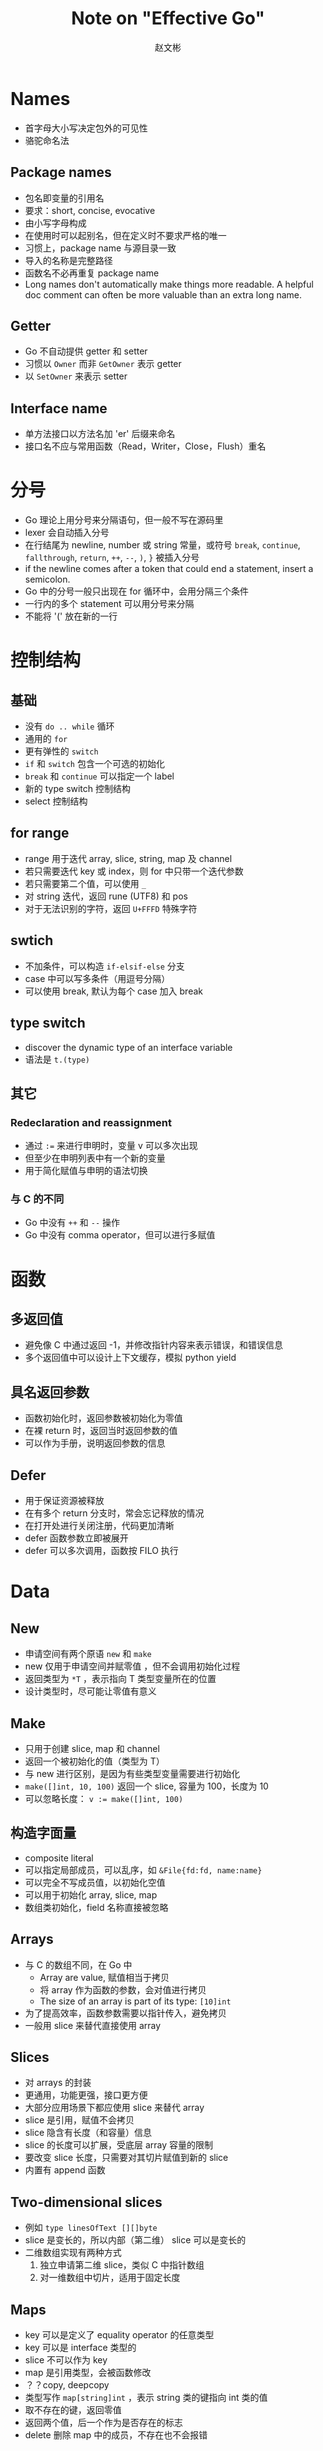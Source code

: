 #+TITLE: Note on "Effective Go"
#+AUTHOR: 赵文彬

* Names

- 首字母大小写决定包外的可见性
- 骆驼命名法

** Package names

- 包名即变量的引用名
- 要求：short, concise, evocative
- 由小写字母构成
- 在使用时可以起别名，但在定义时不要求严格的唯一
- 习惯上，package name 与源目录一致
- 导入的名称是完整路径
- 函数名不必再重复 package name
- Long names don't automatically make things more readable. A helpful doc comment can often be more valuable than an extra long name.

** Getter

- Go 不自动提供 getter 和 setter
- 习惯以 =Owner= 而非 =GetOwner= 表示 getter
- 以 =SetOwner= 来表示 setter

** Interface name

- 单方法接口以方法名加 'er' 后缀来命名
- 接口名不应与常用函数（Read，Writer，Close，Flush）重名

* 分号

- Go 理论上用分号来分隔语句，但一般不写在源码里
- lexer 会自动插入分号
- 在行结尾为 newline, number 或 string 常量，或符号 =break=, =continue=, =fallthrough=, =return=, =++=, =--=, =)=, =}= 被插入分号
- if the newline comes after a token that could end a statement, insert a semicolon.
- Go 中的分号一般只出现在 for 循环中，会用分隔三个条件
- 一行内的多个 statement 可以用分号来分隔
- 不能将 '(' 放在新的一行

* 控制结构

** 基础

- 没有 =do .. while= 循环
- 通用的 =for=
- 更有弹性的 =switch=
- =if= 和 =switch= 包含一个可选的初始化
- =break= 和 =continue= 可以指定一个 label
- 新的 type switch 控制结构
- select 控制结构


** for range

- range 用于迭代 array, slice, string, map 及 channel
- 若只需要迭代 key 或 index，则 for 中只带一个迭代参数
- 若只需要第二个值，可以使用 =_=
- 对 string 迭代，返回 rune (UTF8) 和 pos
- 对于无法识别的字符，返回 =U+FFFD= 特殊字符






** swtich

- 不加条件，可以构造 =if-elsif-else= 分支
- case 中可以写多条件（用逗号分隔）
- 可以使用 break, 默认为每个 case 加入 break

** type switch

- discover the dynamic type of an interface variable
- 语法是 =t.(type)=

** 其它

*** Redeclaration and reassignment

- 通过 ~:=~ 来进行申明时，变量 v 可以多次出现
- 但至少在申明列表中有一个新的变量
- 用于简化赋值与申明的语法切换

*** 与 C 的不同

- Go 中没有 =++= 和 =--= 操作
- Go 中没有 comma operator，但可以进行多赋值





* 函数

** 多返回值

- 避免像 C 中通过返回 -1，并修改指针内容来表示错误，和错误信息
- 多个返回值中可以设计上下文缓存，模拟 python yield

** 具名返回参数

- 函数初始化时，返回参数被初始化为零值
- 在裸 return 时，返回当时返回参数的值
- 可以作为手册，说明返回参数的信息

** Defer

- 用于保证资源被释放
- 在有多个 return 分支时，常会忘记释放的情况
- 在打开处进行关闭注册，代码更加清晰
- defer 函数参数立即被展开
- defer 可以多次调用，函数按 FILO 执行





* Data
** New

- 申请空间有两个原语 =new= 和 =make=
- new 仅用于申请空间并赋零值 ，但不会调用初始化过程
- 返回类型为 =*T= ，表示指向 T 类型变量所在的位置
- 设计类型时，尽可能让零值有意义



** Make

- 只用于创建 slice, map 和 channel
- 返回一个被初始化的值（类型为 T）
- 与 new 进行区别，是因为有些类型变量需要进行初始化
- =make([]int, 10, 100)= 返回一个 slice, 容量为 100，长度为 10
- 可以忽略长度： ~v := make([]int, 100)~

** 构造字面量

- composite literal
- 可以指定局部成员，可以乱序，如 ~&File{fd:fd, name:name}~
- 可以完全不写成员值，以初始化空值
- 可以用于初始化 array, slice, map
- 数组类初始化，field 名称直接被忽略


** Arrays

- 与 C 的数组不同，在 Go 中
  + Array are value, 赋值相当于拷贝
  + 将 array 作为函数的参数，会对值进行拷贝
  + The size of an array is part of its type: ~[10]int~
- 为了提高效率，函数参数需要以指针传入，避免拷贝
- 一般用 slice 来替代直接使用 array


** Slices

- 对 arrays 的封装
- 更通用，功能更强，接口更方便
- 大部分应用场景下都应使用 slice 来替代 array
- slice 是引用，赋值不会拷贝
- slice 隐含有长度（和容量）信息
- slice 的长度可以扩展，受底层 array 容量的限制
- 要改变 slice 长度，只需要对其切片赋值到新的 slice
- 内置有 append 函数






** Two-dimensional slices

- 例如 ~type linesOfText [][]byte~
- slice 是变长的，所以内部（第二维） slice 可以是变长的
- 二维数组实现有两种方式
  1. 独立申请第二维 slice，类似 C 中指针数组
  2. 对一维数组中切片，适用于固定长度



** Maps

- key 可以是定义了 equality operator 的任意类型
- key 可以是 interface 类型的
- slice 不可以作为 key
- map 是引用类型，会被函数修改
- ？？copy, deepcopy
- 类型写作 =map[string]int= ，表示 string 类的键指向 int 类的值
- 取不存在的键，返回零值
- 返回两个值，后一个作为是否存在的标志
- delete 删除 map 中的成员，不存在也不会报错








** Printing

- 常用的函数有 =fmt.{Printf,Fprintf,Sprintf}=
- Println 插入空格和换行， Print 插入空格
- Fprint 等函数的文件对象需要实现 =io.Writer= 接口
- 常用文件如 =os.Stdout= 或 =os.Stderr=
- =%d= 不能像 C 一样带修饰符
- =%v= 作 default conversion，可打印复合结构，如 array, slice, struct, map
- 对于结构体, =%v= 显示值， =%+v= 显示键和值， =%#v= 以 Go 语法来显示键和值
- =%q=, 指 quote，用于 =string= 或 =[]byte=
- =%#q= 使用 backquote 来作为引用符
- =%x= 可应用于 =string=, =[]byte=
- =% x= 可以在 hex 中插入空格
- =%T= 打印变量的类型
- 通过实现 =T.String()= 方法来提供默认的格式化方法
- =func Printf( format string, v ...interface{} )(n int, err error)=
- v 是可变长参数列表，使用 =v...= 来展开（类似于 lisp apply）











** Append

- 示意如下 ~func append( slice []T, elements ...T)[]T~
- Go 不能实现对泛型的函数定义，因此 append 以内置函数实现
- ~append( x, y... )~ ，类似于 lisp 中的 =(append* a b)=

** 注意

- It's perfect OK to return the address of a local variable（涉及内存堆与栈的切换，以及 GC 的优化）


* 初始化

Go 比 C 或 C++ 更加强大，体现在：

  1. 复杂结构的构造
  2. 构造顺序问题

** Constants

- 在编译期被创建
- 只能是 number, rune, string, boolean 类型
- 必须是 constant expression （编译需要）
- 使用 =iota= 生成枚举， iota 是表达式

** variables

- 与 constant 语法类似
- 但在 run time 被初始化

** init function

- 每个源文件可以有自己的 =init= 函数
- 在所有变量初始化完成后，包被初始化后才会执行
- 常用于验证和修改状态






* Methods

** Pointers vs. Values

- methods can be defined for any named type ( except a pointer or an interface )
- 使用指针，方法可以直接修改 caller 本身
- value methods can be invoked on pointers and values; but pointers methods can only be invoked on pointers
- 对于可取地址的值，对其进行方法调用时，编译器用自动进行地址引用。因此 ~(&b).Write~ 可以简写为 ~b.write~





